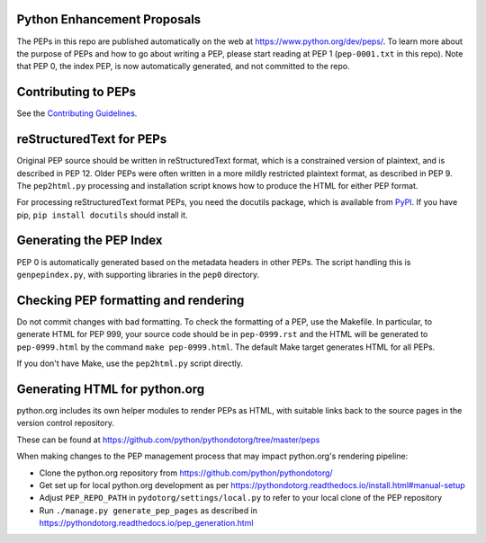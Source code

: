Python Enhancement Proposals
============================

.. image:: https://travis-ci.org/python/peps.svg?branch=master
    :target: https://travis-ci.org/python/peps

The PEPs in this repo are published automatically on the web at
https://www.python.org/dev/peps/.  To learn more about the purpose of
PEPs and how to go about writing a PEP, please start reading at PEP 1
(``pep-0001.txt`` in this repo).  Note that PEP 0, the index PEP, is
now automatically generated, and not committed to the repo.


Contributing to PEPs
====================

See the `Contributing Guidelines <./CONTRIBUTING.rst>`_.


reStructuredText for PEPs
=========================

Original PEP source should be written in reStructuredText format,
which is a constrained version of plaintext, and is described in
PEP 12.  Older PEPs were often written in a more mildly restricted
plaintext format, as described in PEP 9.  The ``pep2html.py``
processing and installation script knows how to produce the HTML
for either PEP format.

For processing reStructuredText format PEPs, you need the docutils
package, which is available from `PyPI <https://pypi.python.org>`_.
If you have pip, ``pip install docutils`` should install it.


Generating the PEP Index
========================

PEP 0 is automatically generated based on the metadata headers in other
PEPs. The script handling this is ``genpepindex.py``, with supporting
libraries in the ``pep0`` directory.


Checking PEP formatting and rendering
=====================================

Do not commit changes with bad formatting.  To check the formatting of
a PEP, use the Makefile.  In particular, to generate HTML for PEP 999,
your source code should be in ``pep-0999.rst`` and the HTML will be
generated to ``pep-0999.html`` by the command ``make pep-0999.html``.
The default Make target generates HTML for all PEPs.

If you don't have Make, use the ``pep2html.py`` script directly.


Generating HTML for python.org
==============================

python.org includes its own helper modules to render PEPs as HTML, with
suitable links back to the source pages in the version control repository.

These can be found at https://github.com/python/pythondotorg/tree/master/peps

When making changes to the PEP management process that may impact python.org's
rendering pipeline:

* Clone the python.org repository from https://github.com/python/pythondotorg/
* Get set up for local python.org development as per
  https://pythondotorg.readthedocs.io/install.html#manual-setup
* Adjust ``PEP_REPO_PATH`` in ``pydotorg/settings/local.py`` to refer to your
  local clone of the PEP repository
* Run ``./manage.py generate_pep_pages`` as described in
  https://pythondotorg.readthedocs.io/pep_generation.html
